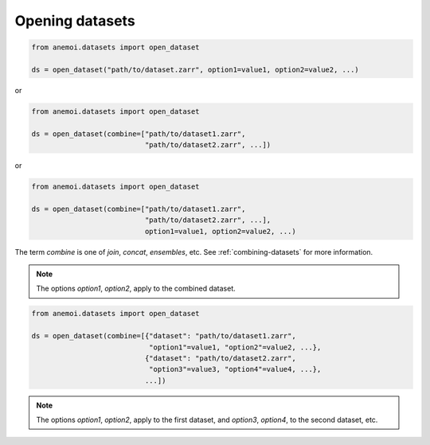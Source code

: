 .. _opening-datasets:

##################
 Opening datasets
##################

.. code:: python

   from anemoi.datasets import open_dataset

   ds = open_dataset("path/to/dataset.zarr", option1=value1, option2=value2, ...)

or

.. code:: python

   from anemoi.datasets import open_dataset

   ds = open_dataset(combine=["path/to/dataset1.zarr",
                              "path/to/dataset2.zarr", ...])

or

.. code:: python

   from anemoi.datasets import open_dataset

   ds = open_dataset(combine=["path/to/dataset1.zarr",
                              "path/to/dataset2.zarr", ...],
                              option1=value1, option2=value2, ...)

The term `combine` is one of `join`, `concat`, `ensembles`, etc. See
:ref:`combining-datasets` for more information.

.. note::

   The options `option1`, `option2`, apply to the combined dataset.

.. code:: python

   from anemoi.datasets import open_dataset

   ds = open_dataset(combine=[{"dataset": "path/to/dataset1.zarr",
                               "option1"=value1, "option2"=value2, ...},
                              {"dataset": "path/to/dataset2.zarr",
                               "option3"=value3, "option4"=value4, ...},
                              ...])

.. note::

   The options `option1`, `option2`, apply to the first dataset, and
   `option3`, `option4`, to the second dataset, etc.
